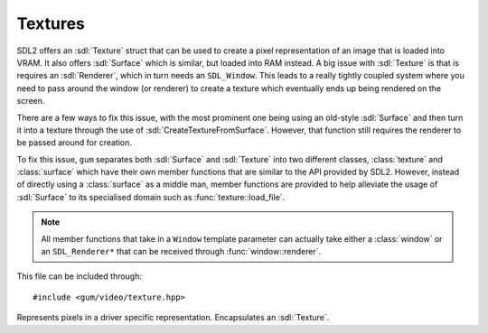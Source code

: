 .. default-domain:: cpp
.. highlight:: cpp
.. namespace:: sdl
.. _gum-video-texture:

Textures
===========

.. |error| replace:: :ref:`gum-core-error`
.. |opt| replace:: :ref:`gum-required-libs`

SDL2 offers an :sdl:`Texture` struct that can be used to create a pixel representation of an image that
is loaded into VRAM. It also offers :sdl:`Surface` which is similar, but loaded into RAM instead. A big issue with
:sdl:`Texture` is that is requires an :sdl:`Renderer`, which in turn needs an ``SDL_Window``. This leads to a really
tightly coupled system where you need to pass around the window (or renderer) to create a texture which eventually
ends up being rendered on the screen.

There are a few ways to fix this issue, with the most prominent one being using an old-style :sdl:`Surface` and then
turn it into a texture through the use of :sdl:`CreateTextureFromSurface`. However, that function still requires the
renderer to be passed around for creation.

To fix this issue, ``gum`` separates both :sdl:`Surface` and :sdl:`Texture` into two different classes, :class:`texture`
and :class:`surface` which have their own member functions that are similar to the API provided by SDL2. However, instead of
directly using a :class:`surface` as a middle man, member functions are provided to help alleviate the usage of :sdl:`Surface`
to its specialised domain such as :func:`texture::load_file`.

.. note::

    All member functions that take in a ``Window`` template parameter can actually take either a
    :class:`window` or an ``SDL_Renderer*`` that can be received through :func:`window::renderer`.

This file can be included through::

    #include <gum/video/texture.hpp>

.. class:: texture

    Represents pixels in a driver specific representation. Encapsulates an :sdl:`Texture`.

    .. function:: texture() noexcept

        Creates an empty texture.
    .. function:: texture(int width, int height, const Window& win, int access = SDL_TEXTUREACCESS_STATIC)
                  void create(int width, int height, const Window& win, int access = SDL_TEXTUREACCESS_STATIC)

        Creates a texture with the dimensions of ``width`` and ``height`` with a static texture access
        using :sdl:`CreateTexture`. Note that it is created using ``SDL_PIXELFORMAT_RGBA8888`` and there is currently
        no way to change this. If an error occurs, the error handler is called. See |error| for more information.
    .. function:: texture(const std::string& filename, const Window& win)
                  void load_file(const std::string& filename, const Window& win)

        Creates an :sdl:`Surface` given by the file provided at filename. At the moment the file types supported are the ones
        supported by SDL2_image. They are:  ICO(Icon)/CUR(Cursor)/BMP, PNM (PPM/PGM/PBM), XPM,
        LBM(IFF ILBM), PCX, GIF, JPEG, PNG, TGA, TIFF, and XV. Note that TIFF support is disabled
        by default (see :func:`init`). If ``GUM_IMG_DISABLED`` is defined then only BMP is supported.
        See |opt| for more information.

        This surface is then transformed into a texture through the use of :sdl:`CreateTextureFromSurface`. If the image
        could not be loaded or the surface cannot be transformed into a texture then the error handler is called.
        See |error| for more information.
    .. function:: SDL_Point size() const

        Returns the size of the texture. The ``x`` value represents the width of the texture, while the
        ``y`` value represents the height of the texture. If an error happens (i.e. :sdl:`QueryTexture` failed) then
        the error handler is called. See |error| for more information.
    .. function:: SDL_Texture* data() const noexcept

        Returns a pointer to the internal :sdl:`Texture`.

        .. attention::

            Calling :sdl:`DestroyTexture` on the returned pointer will lead to
            a double delete. Do not do it. Setting it to null will leak memory. Only
            use this function if you know what you're doing (i.e. need SDL interop).

    .. function:: explicit operator bool() const noexcept

        Checks if the texture is valid, i.e. the internal texture is not ``nullptr``. This
        should rarely be called in practice since the error handler is called when one of the
        functions creating a texture returns ``nullptr``.
    .. function:: sdl::colour colour() const
                  void colour(const sdl::colour& c)

        Retrieves or specifies the colour modifier of the texture. The colour modifier is multiplied
        into the standard colours of the pixels when drawing takes place. See :sdl:`SetTextureColorMod`
        and :sdl:`SetTextureAlphaMod`.

        If an error occurs, the error handler is called. See |error| for more information.
